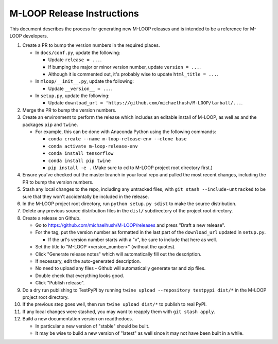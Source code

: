 ===========================
M-LOOP Release Instructions
===========================

This document describes the process for generating new M-LOOP releases and is intended to be a reference for M-LOOP developers.

#. Create a PR to bump the version numbers in the required places.

   * In ``docs/conf.py``, update the following:

     * Update ``release = ...``.
     * If bumping the major or minor version number, update ``version = ...``.
     * Although it is commented out, it's probably wise to update ``html_title = ...``.

   * In ``mloop/__init__.py``, update the following:

     * Update ``__version__ = ...``.

   * In ``setup.py``, update the following:

     * Update ``download_url = 'https://github.com/michaelhush/M-LOOP/tarball/...``.

#. Merge the PR to bump the version numbers.
#. Create an environment to perform the release which includes an editable install of M-LOOP, as well as and the packages ``pip`` and ``twine``.

   * For example, this can be done with Anaconda Python using the following commands:

     * ``conda create --name m-loop-release-env --clone base``
     * ``conda activate m-loop-release-env``
     * ``conda install tensorflow``
     * ``conda install pip twine``
     * ``pip install -e .`` (Make sure to cd to M-LOOP project root directory first.)

#. Ensure you've checked out the master branch in your local repo and pulled the most recent changes, including the PR to bump the version numbers.
#. Stash any local changes to the repo, including any untracked files, with ``git stash --include-untracked`` to be sure that they won't accidentally be included in the release.
#. In the M-LOOP project root directory, run ``python setup.py sdist`` to make the source distribution.
#. Delete any previous source distribution files in the ``dist/`` subdirectory of the project root directory.
#. Create a release on Github.

   * Go to `https://github.com/michaelhush/M-LOOP/releases <https://github.com/michaelhush/M-LOOP/releases>`_ and press "Draft a new release".
   * For the tag, put the version number as formatted in the last part of the ``download_url`` updated in ``setup.py``.

     * If the url's version number starts with a "v", be sure to include that here as well.

   * Set the title to "M-LOOP <version_number>" (without the quotes).
   * Click "Generate release notes" which will automatically fill out the description.
   * If necessary, edit the auto-generated description.
   * No need to upload any files - Github will automatically generate tar and zip files.
   * Double check that everything looks good.
   * Click "Publish release".

#. Do a dry run publishing to TestPyPI by running ``twine upload --repository testpypi dist/*`` in the M-LOOP project root directory.
#. If the previous step goes well, then run ``twine upload dist/*`` to publish to real PyPI.
#. If any local changes were stashed, you may want to reapply them with ``git stash apply``.
#. Build a new documentation version on readthedocs.

   * In particular a new version of "stable" should be built.
   * It may be wise to build a new version of "latest" as well since it may not have been built in a while.
